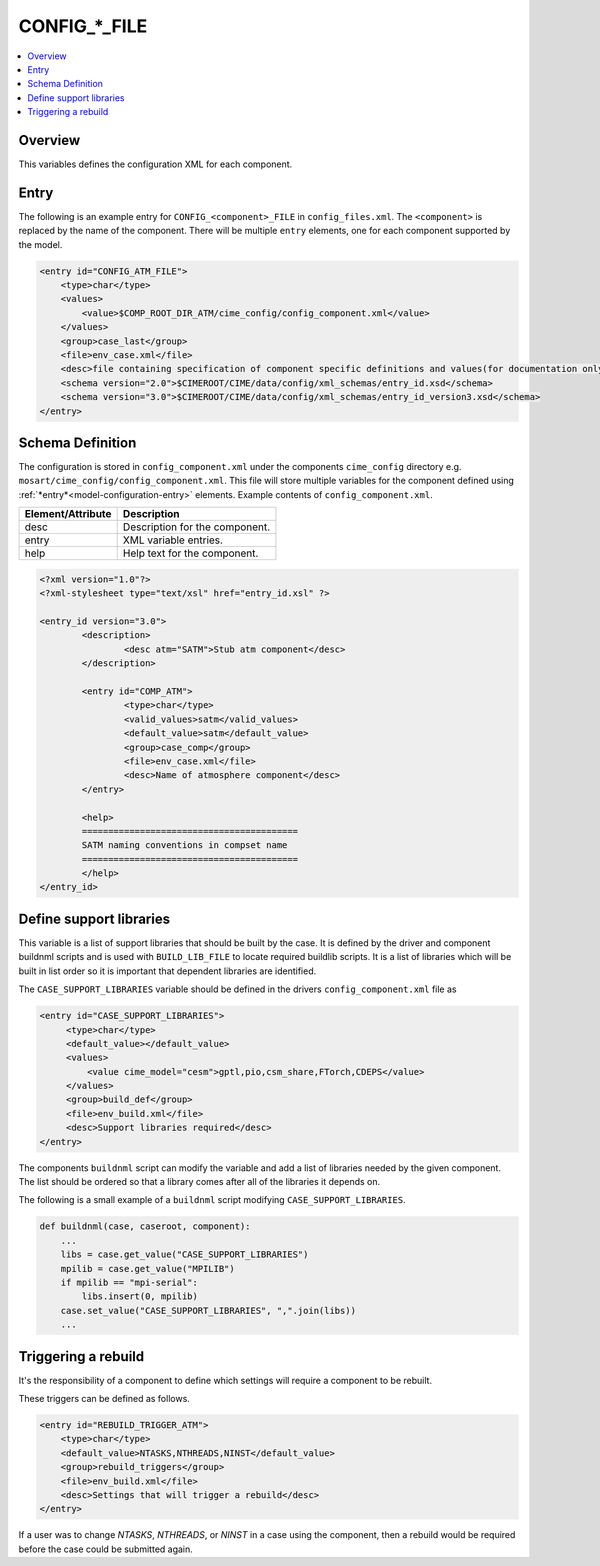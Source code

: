 .. _model_config_component:

CONFIG_*_FILE
=============

.. contents::
  :local:

Overview
--------
This variables defines the configuration XML for each component.

Entry
-----
The following is an example entry for ``CONFIG_<component>_FILE`` in ``config_files.xml``.
The ``<component>`` is replaced by the name of the component.
There will be multiple ``entry`` elements, one for each component supported by the model.

.. code-block:: xml

    <entry id="CONFIG_ATM_FILE">
        <type>char</type>
        <values>
            <value>$COMP_ROOT_DIR_ATM/cime_config/config_component.xml</value>
        </values>
        <group>case_last</group>
        <file>env_case.xml</file>
        <desc>file containing specification of component specific definitions and values(for documentation only - DO NOT EDIT)</desc>
        <schema version="2.0">$CIMEROOT/CIME/data/config/xml_schemas/entry_id.xsd</schema>
        <schema version="3.0">$CIMEROOT/CIME/data/config/xml_schemas/entry_id_version3.xsd</schema>
    </entry>

Schema Definition
-----------------
The configuration is stored in ``config_component.xml`` under the components ``cime_config`` directory e.g. ``mosart/cime_config/config_component.xml``.
This file will store multiple variables for the component defined using :ref:`*entry*<model-configuration-entry>` elements.
Example contents of ``config_component.xml``.

=================== ==================================
Element/Attribute   Description
=================== ==================================
desc                Description for the component.
entry               XML variable entries.
help                Help text for the component.
=================== ==================================

.. code-block:: xml

    <?xml version="1.0"?>
    <?xml-stylesheet type="text/xsl" href="entry_id.xsl" ?>

    <entry_id version="3.0">
            <description>
                    <desc atm="SATM">Stub atm component</desc>
            </description>

            <entry id="COMP_ATM">
                    <type>char</type>
                    <valid_values>satm</valid_values>
                    <default_value>satm</default_value>
                    <group>case_comp</group>
                    <file>env_case.xml</file>
                    <desc>Name of atmosphere component</desc>
            </entry>

            <help>
            =========================================
            SATM naming conventions in compset name
            =========================================
            </help>
    </entry_id>

Define support libraries
------------------------
This variable is a list of support libraries that should be built by the case.
It is defined by the driver and component buildnml scripts and is used with ``BUILD_LIB_FILE`` to
locate required buildlib scripts.  It is a list of libraries which will be built in list order so
it is important that dependent libraries are identified.

The ``CASE_SUPPORT_LIBRARIES`` variable should be defined in the drivers ``config_component.xml`` file as

.. code-block:: xml

   <entry id="CASE_SUPPORT_LIBRARIES">
        <type>char</type>
        <default_value></default_value>
        <values>
            <value cime_model="cesm">gptl,pio,csm_share,FTorch,CDEPS</value>
        </values>
        <group>build_def</group>
        <file>env_build.xml</file>
        <desc>Support libraries required</desc>
   </entry>

The components ``buildnml`` script can modify the variable and add a list of libraries needed by the given component.
The list should be ordered so that a library comes after all of the libraries it depends on.

The following is a small example of a ``buildnml`` script modifying ``CASE_SUPPORT_LIBRARIES``.

.. code-block:: python
    
    def buildnml(case, caseroot, component):
        ...
        libs = case.get_value("CASE_SUPPORT_LIBRARIES")
        mpilib = case.get_value("MPILIB")
        if mpilib == "mpi-serial":
            libs.insert(0, mpilib)
        case.set_value("CASE_SUPPORT_LIBRARIES", ",".join(libs))
        ...

Triggering a rebuild
--------------------
It's the responsibility of a component to define which settings will require a component to be rebuilt.

These triggers can be defined as follows.

.. code-block:: xml

    <entry id="REBUILD_TRIGGER_ATM">
        <type>char</type>
        <default_value>NTASKS,NTHREADS,NINST</default_value>
        <group>rebuild_triggers</group>
        <file>env_build.xml</file>
        <desc>Settings that will trigger a rebuild</desc>
    </entry>

If a user was to change `NTASKS`, `NTHREADS`, or `NINST` in a case using the component, then a rebuild would be required before the case could be submitted again.